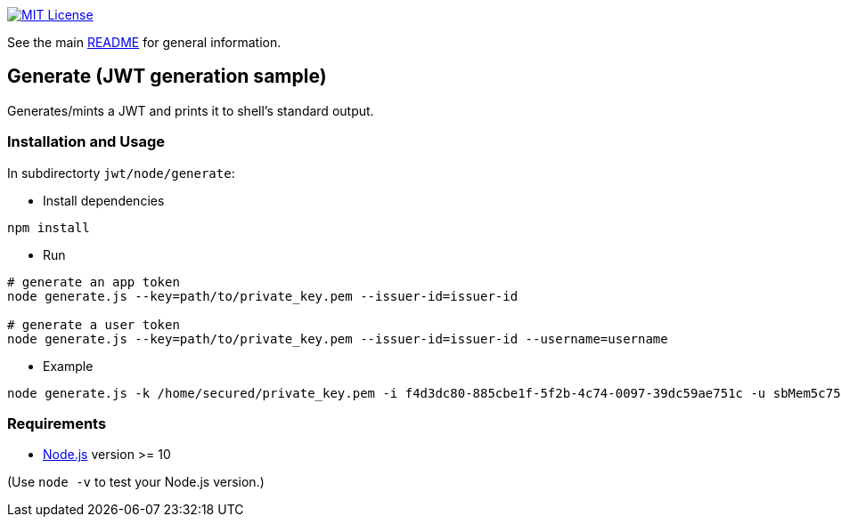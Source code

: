 :url-vscode: https://code.visualstudio.com/
:url-yodlee-dashboard: https://developer.yodlee.com/api-dashboard
:url-license-badge: https://img.shields.io/badge/license-MIT-blue.svg
:url-node-js: https://nodejs.org

image:{url-license-badge}[MIT License, link=../README.adoc#copyright-and-license]

See the main link:../README.adoc[README] for general information.

== Generate (JWT generation sample)

Generates/mints a JWT and prints it to shell's standard output.

=== Installation and Usage
In subdirectorty `jwt/node/generate`:

* Install dependencies
```bash
npm install
```

* Run
```bash
# generate an app token
node generate.js --key=path/to/private_key.pem --issuer-id=issuer-id

# generate a user token
node generate.js --key=path/to/private_key.pem --issuer-id=issuer-id --username=username
```

* Example
```bash
node generate.js -k /home/secured/private_key.pem -i f4d3dc80-885cbe1f-5f2b-4c74-0097-39dc59ae751c -u sbMem5c758c42bb1d12"
```

=== Requirements

* {url-node-js}[Node.js] version >= 10

(Use `node -v` to test your Node.js version.)